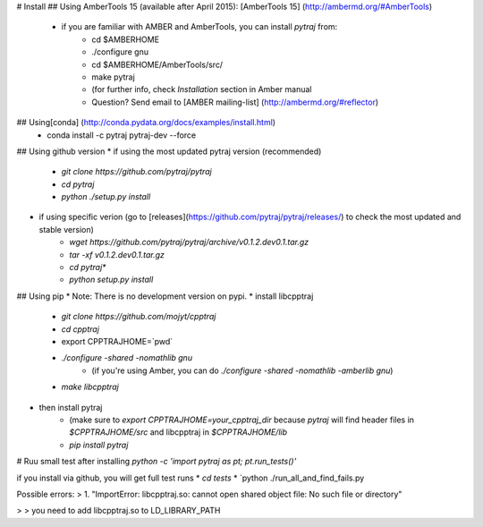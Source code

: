# Install
## Using AmberTools 15 (available after April 2015): [AmberTools 15] (http://ambermd.org/#AmberTools)
    * if you are familiar with AMBER and AmberTools, you can install `pytraj` from:
          * cd $AMBERHOME
          * ./configure gnu
          * cd $AMBERHOME/AmberTools/src/
          * make pytraj
          * (for further info, check `Installation` section in Amber manual
          * Question? Send email to [AMBER mailing-list]  (http://ambermd.org/#reflector)

## Using[conda] (http://conda.pydata.org/docs/examples/install.html)
    * conda install -c pytraj pytraj-dev --force

## Using github version
* if using the most updated pytraj version (recommended)
    * `git clone https://github.com/pytraj/pytraj`
    * `cd pytraj`
    * `python ./setup.py install`
* if using specific verion (go to [releases](https://github.com/pytraj/pytraj/releases/) to check the most updated and stable version)
    * `wget https://github.com/pytraj/pytraj/archive/v0.1.2.dev0.1.tar.gz`
    * `tar -xf v0.1.2.dev0.1.tar.gz`
    * `cd pytraj*`
    * `python setup.py install`

## Using pip
* Note: There is no development version on pypi.
* install libcpptraj
    * `git clone https://github.com/mojyt/cpptraj`
    * `cd cpptraj`
    * export CPPTRAJHOME=\`pwd\`
    * `./configure -shared -nomathlib gnu`
        * (if you're using Amber, you can do `./configure -shared -nomathlib -amberlib gnu`)
    * `make libcpptraj`
* then install pytraj
    * (make sure to `export CPPTRAJHOME=your_cpptraj_dir` because `pytraj` will find header files in `$CPPTRAJHOME/src` and libcpptraj in `$CPPTRAJHOME/lib`
    * `pip install pytraj`

# Ruu small test after installing
`python -c 'import pytraj as pt; pt.run_tests()'`

if you install via github, you will get full test runs
* `cd tests`
* `python ./run_all_and_find_fails.py

Possible errors:
> 1. "ImportError: libcpptraj.so: cannot open shared object file: No such file or directory"

> > you need to add libcpptraj.so to LD_LIBRARY_PATH

